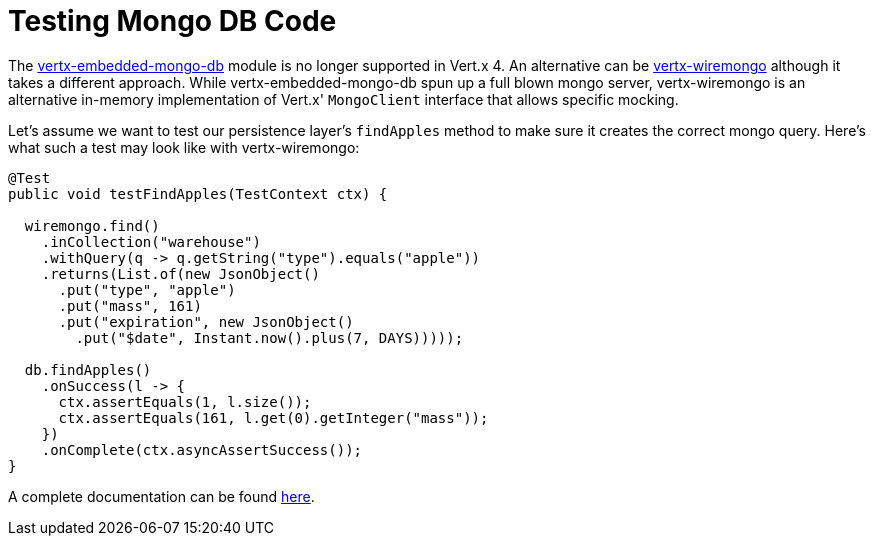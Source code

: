 = Testing Mongo DB Code

The https://github.com/vert-x3/vertx-embedded-mongo-db[vertx-embedded-mongo-db] module is no longer supported in Vert.x 4. An alternative can be https://github.com/NoEnv/vertx-wiremongo[vertx-wiremongo] although it takes a different approach. While vertx-embedded-mongo-db spun up a full blown mongo server, vertx-wiremongo is an alternative in-memory implementation of Vert.x' `MongoClient` interface that allows specific mocking.

Let's assume we want to test our persistence layer's `findApples` method to make sure it creates the correct mongo query. Here's what such a test may look like with vertx-wiremongo:

```java
@Test
public void testFindApples(TestContext ctx) {

  wiremongo.find()
    .inCollection("warehouse")
    .withQuery(q -> q.getString("type").equals("apple"))
    .returns(List.of(new JsonObject()
      .put("type", "apple")
      .put("mass", 161)
      .put("expiration", new JsonObject()
        .put("$date", Instant.now().plus(7, DAYS)))));

  db.findApples()
    .onSuccess(l -> {
      ctx.assertEquals(1, l.size());
      ctx.assertEquals(161, l.get(0).getInteger("mass"));
    })
    .onComplete(ctx.asyncAssertSuccess());
}
```

A complete documentation can be found https://github.com/NoEnv/vertx-wiremongo[here].